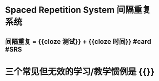 * Spaced Repetition System 间隔重复系统
** 间隔重复 = {{cloze 测试}} + {{cloze 时间}} #card #SRS
:PROPERTIES:
:card-last-score: 1
:card-repeats: 1
:card-next-schedule: 2022-06-20T16:00:00.000Z
:card-last-interval: -1
:card-ease-factor: 2.5
:card-last-reviewed: 2022-06-20T00:25:21.819Z
:END:
* 三个常见但无效的学习/教学惯例是 {{}}